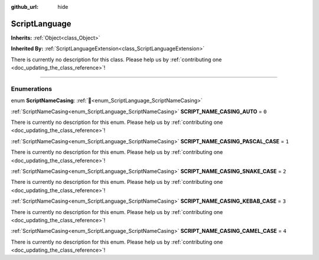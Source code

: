 :github_url: hide

.. DO NOT EDIT THIS FILE!!!
.. Generated automatically from Godot engine sources.
.. Generator: https://github.com/godotengine/godot/tree/master/doc/tools/make_rst.py.
.. XML source: https://github.com/godotengine/godot/tree/master/doc/classes/ScriptLanguage.xml.

.. _class_ScriptLanguage:

ScriptLanguage
==============

**Inherits:** :ref:`Object<class_Object>`

**Inherited By:** :ref:`ScriptLanguageExtension<class_ScriptLanguageExtension>`

.. container:: contribute

	There is currently no description for this class. Please help us by :ref:`contributing one <doc_updating_the_class_reference>`!

.. rst-class:: classref-section-separator

----

.. rst-class:: classref-descriptions-group

Enumerations
------------

.. _enum_ScriptLanguage_ScriptNameCasing:

.. rst-class:: classref-enumeration

enum **ScriptNameCasing**: :ref:`🔗<enum_ScriptLanguage_ScriptNameCasing>`

.. _class_ScriptLanguage_constant_SCRIPT_NAME_CASING_AUTO:

.. rst-class:: classref-enumeration-constant

:ref:`ScriptNameCasing<enum_ScriptLanguage_ScriptNameCasing>` **SCRIPT_NAME_CASING_AUTO** = ``0``

.. container:: contribute

	There is currently no description for this enum. Please help us by :ref:`contributing one <doc_updating_the_class_reference>`!



.. _class_ScriptLanguage_constant_SCRIPT_NAME_CASING_PASCAL_CASE:

.. rst-class:: classref-enumeration-constant

:ref:`ScriptNameCasing<enum_ScriptLanguage_ScriptNameCasing>` **SCRIPT_NAME_CASING_PASCAL_CASE** = ``1``

.. container:: contribute

	There is currently no description for this enum. Please help us by :ref:`contributing one <doc_updating_the_class_reference>`!



.. _class_ScriptLanguage_constant_SCRIPT_NAME_CASING_SNAKE_CASE:

.. rst-class:: classref-enumeration-constant

:ref:`ScriptNameCasing<enum_ScriptLanguage_ScriptNameCasing>` **SCRIPT_NAME_CASING_SNAKE_CASE** = ``2``

.. container:: contribute

	There is currently no description for this enum. Please help us by :ref:`contributing one <doc_updating_the_class_reference>`!



.. _class_ScriptLanguage_constant_SCRIPT_NAME_CASING_KEBAB_CASE:

.. rst-class:: classref-enumeration-constant

:ref:`ScriptNameCasing<enum_ScriptLanguage_ScriptNameCasing>` **SCRIPT_NAME_CASING_KEBAB_CASE** = ``3``

.. container:: contribute

	There is currently no description for this enum. Please help us by :ref:`contributing one <doc_updating_the_class_reference>`!



.. _class_ScriptLanguage_constant_SCRIPT_NAME_CASING_CAMEL_CASE:

.. rst-class:: classref-enumeration-constant

:ref:`ScriptNameCasing<enum_ScriptLanguage_ScriptNameCasing>` **SCRIPT_NAME_CASING_CAMEL_CASE** = ``4``

.. container:: contribute

	There is currently no description for this enum. Please help us by :ref:`contributing one <doc_updating_the_class_reference>`!



.. |virtual| replace:: :abbr:`virtual (This method should typically be overridden by the user to have any effect.)`
.. |const| replace:: :abbr:`const (This method has no side effects. It doesn't modify any of the instance's member variables.)`
.. |vararg| replace:: :abbr:`vararg (This method accepts any number of arguments after the ones described here.)`
.. |constructor| replace:: :abbr:`constructor (This method is used to construct a type.)`
.. |static| replace:: :abbr:`static (This method doesn't need an instance to be called, so it can be called directly using the class name.)`
.. |operator| replace:: :abbr:`operator (This method describes a valid operator to use with this type as left-hand operand.)`
.. |bitfield| replace:: :abbr:`BitField (This value is an integer composed as a bitmask of the following flags.)`
.. |void| replace:: :abbr:`void (No return value.)`
